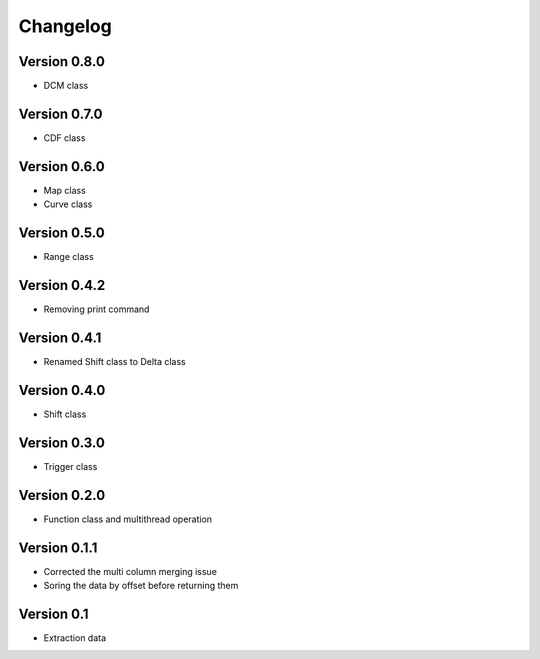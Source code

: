 =========
Changelog
=========

Version 0.8.0
=============
- DCM class

Version 0.7.0
=============
- CDF class

Version 0.6.0
=============
- Map class
- Curve class

Version 0.5.0
=============
- Range class

Version 0.4.2
=============
- Removing print command

Version 0.4.1
=============
- Renamed Shift class to Delta class

Version 0.4.0
=============
- Shift class

Version 0.3.0
=============
- Trigger class

Version 0.2.0
=============
- Function class and multithread operation

Version 0.1.1
=============

- Corrected the multi column merging issue
- Soring the data by offset before returning them


Version 0.1
===========

- Extraction data